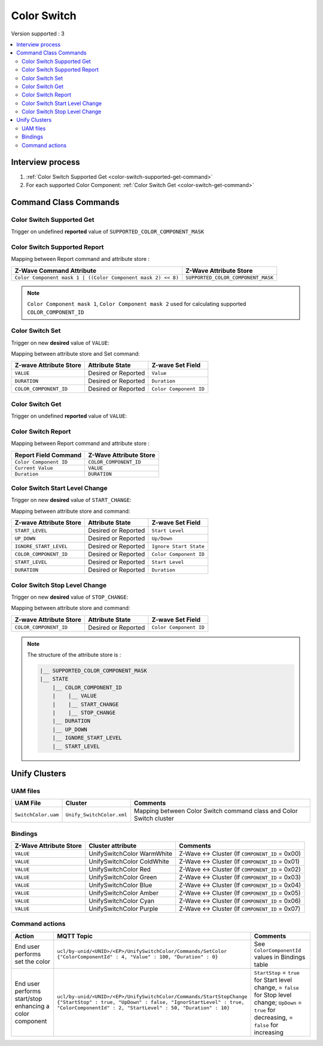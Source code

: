 Color Switch
=============

Version supported : 3

.. contents::
   :depth: 2
   :local:
   :backlinks: none


Interview process
*****************

#. :ref:`Color Switch Supported Get <color-switch-supported-get-command>`
#. For each supported Color Component: :ref:`Color Switch Get <color-switch-get-command>`

Command Class Commands
**********************

.. _color-switch-supported-get-command:

Color Switch Supported Get 
---------------------------

Trigger on undefined **reported** value of ``SUPPORTED_COLOR_COMPONENT_MASK``

Color Switch Supported Report 
------------------------------

Mapping between Report command and attribute store : 

.. list-table:: 
  :header-rows: 1

  * - Z-Wave Command Attribute 
    - Z-Wave Attribute Store
  * - ``Color Component mask 1 | ((Color Component mask 2) << 8)``
    - ``SUPPORTED_COLOR_COMPONENT_MASK``  

.. note:: 
  ``Color Component mask 1``, ``Color Component mask 2`` used for calculating supported ``COLOR_COMPONENT_ID`` 


Color Switch Set
-------------------------------

Trigger on new **desired** value of ``VALUE``: 

Mapping between attribute store and Set command: 

.. list-table:: 
  :header-rows: 1

  * - Z-wave Attribute Store 
    - Attribute State
    - Z-wave Set Field
  * - ``VALUE``
    - Desired or Reported
    - ``Value``
  * - ``DURATION``
    - Desired or Reported
    - ``Duration``
  * - ``COLOR_COMPONENT_ID``
    - Desired or Reported
    - ``Color Component ID``

.. _color-switch-get-command:

Color Switch Get
-------------------------------

Trigger on undefined **reported** value of ``VALUE``:


Color Switch Report
----------------------------------

Mapping between Report command and attribute store :

.. list-table:: 
  :header-rows: 1

  * - Report Field Command 
    - Z-Wave Attribute Store 
  * - ``Color Component ID``
    - ``COLOR_COMPONENT_ID``
  * - ``Current Value``
    - ``VALUE``
  * - ``Duration``
    - ``DURATION``

Color Switch Start Level Change 
--------------------------

Trigger on new **desired** value of ``START_CHANGE``: 

Mapping between attribute store and command: 

.. list-table:: 
  :header-rows: 1

  * - Z-wave Attribute Store 
    - Attribute State
    - Z-wave Set Field
  * - ``START_LEVEL``
    - Desired or Reported
    - ``Start Level``
  * - ``UP_DOWN``
    - Desired or Reported
    - ``Up/Down``
  * - ``IGNORE_START_LEVEL``
    - Desired or Reported
    - ``Ignore Start State``
  * - ``COLOR_COMPONENT_ID``
    - Desired or Reported
    - ``Color Component ID``
  * - ``START_LEVEL``
    - Desired or Reported
    - ``Start Level``
  * - ``DURATION``
    - Desired or Reported
    - ``Duration``



Color Switch Stop Level Change 
--------------------------

Trigger on new **desired** value of ``STOP_CHANGE``: 

Mapping between attribute store and command: 

.. list-table:: 
  :header-rows: 1

  * - Z-wave Attribute Store 
    - Attribute State
    - Z-wave Set Field
  * - ``COLOR_COMPONENT_ID``
    - Desired or Reported
    - ``Color Component ID``

.. note:: 
    The structure of the attribute store is : 

    .. code:: text
        
        |__ SUPPORTED_COLOR_COMPONENT_MASK
        |__ STATE
            |__ COLOR_COMPONENT_ID
            |    |__ VALUE
            |    |__ START_CHANGE
            |    |__ STOP_CHANGE
            |__ DURATION
            |__ UP_DOWN
            |__ IGNORE_START_LEVEL
            |__ START_LEVEL


Unify Clusters
**************

UAM files
---------

.. list-table:: 
  :header-rows: 1

  * - UAM File
    - Cluster
    - Comments
  * - ``SwitchColor.uam``
    - ``Unify_SwitchColor.xml``
    - Mapping between Color Switch command class and Color Switch cluster

Bindings
--------

.. list-table:: 
  :header-rows: 1

  * - Z-Wave Attribute Store
    - Cluster attribute
    - Comments
  * - ``VALUE``
    - UnifySwitchColor WarmWhite
    - Z-Wave <-> Cluster (If ``COMPONENT_ID`` = 0x00)
  * - ``VALUE``
    - UnifySwitchColor ColdWhite
    - Z-Wave <-> Cluster (If ``COMPONENT_ID`` = 0x01)
  * - ``VALUE``
    - UnifySwitchColor Red
    - Z-Wave <-> Cluster (If ``COMPONENT_ID`` = 0x02)
  * - ``VALUE``
    - UnifySwitchColor Green
    - Z-Wave <-> Cluster (If ``COMPONENT_ID`` = 0x03)
  * - ``VALUE``
    - UnifySwitchColor Blue
    - Z-Wave <-> Cluster (If ``COMPONENT_ID`` = 0x04)
  * - ``VALUE``
    - UnifySwitchColor Amber
    - Z-Wave <-> Cluster (If ``COMPONENT_ID`` = 0x05)
  * - ``VALUE``
    - UnifySwitchColor Cyan
    - Z-Wave <-> Cluster (If ``COMPONENT_ID`` = 0x06)
  * - ``VALUE``
    - UnifySwitchColor Purple
    - Z-Wave <-> Cluster (If ``COMPONENT_ID`` = 0x07)


Command actions
---------------

.. list-table:: 
  :widths: 20 50 30
  :header-rows: 1

  * - Action
    - MQTT Topic
    - Comments
  * - End user performs set the color
    - ``ucl/by-unid/<UNID>/<EP>/UnifySwitchColor/Commands/SetColor {"ColorComponentId" : 4, "Value" : 100, "Duration" : 0}`` 
    - See ``ColorComponentId`` values in Bindings table
  * - End user performs start/stop enhancing a color component
    - ``ucl/by-unid/<UNID>/<EP>/UnifySwitchColor/Commands/StartStopChange {"StartStop" : true, "UpDown" : false, "IgnorStartLevel" : true, "ColorComponentId" : 2, "StartLevel" : 50, "Duration" : 10}`` 
    - ``StartStop`` = ``true`` for Start level change, = ``false`` for Stop level change; ``UpDown`` = ``true`` for decreasing, = ``false`` for increasing